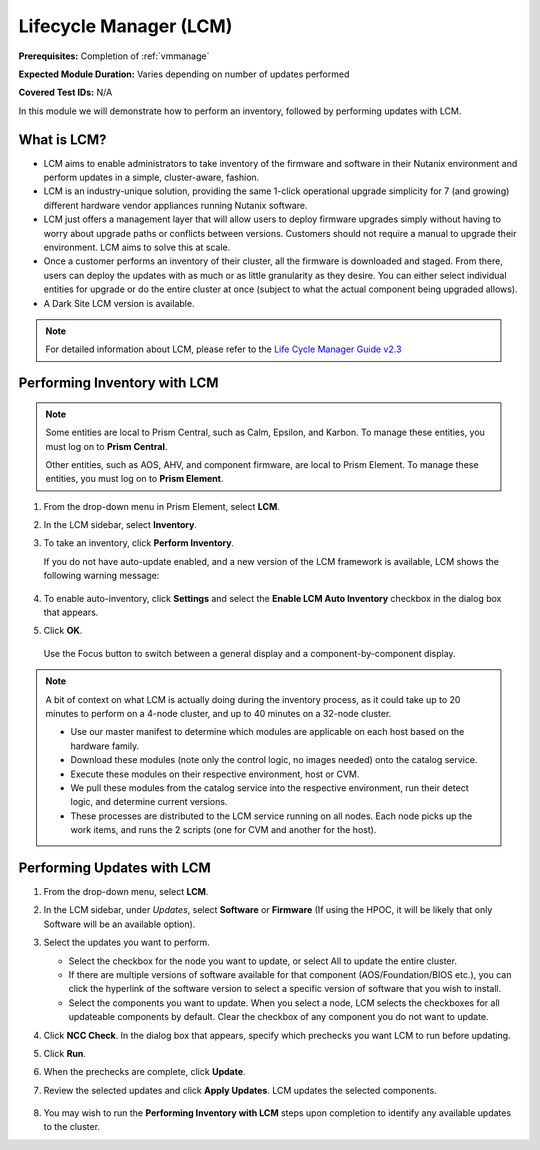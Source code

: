 .. _lcm:

-----------------------
Lifecycle Manager (LCM)
-----------------------

**Prerequisites:** Completion of :ref:`vmmanage`

**Expected Module Duration:** Varies depending on number of updates performed

**Covered Test IDs:** N/A

In this module we will demonstrate how to perform an inventory, followed by performing updates with LCM.

What is LCM?
++++++++++++

- LCM aims to enable administrators to take inventory of the firmware and software in their Nutanix environment and perform updates in a simple, cluster-aware, fashion.

- LCM is an industry-unique solution, providing the same 1-click operational upgrade simplicity for 7 (and growing) different hardware vendor appliances running Nutanix software.

- LCM just offers a management layer that will allow users to deploy firmware upgrades simply without having to worry about upgrade paths or conflicts between versions. Customers should not require a manual to upgrade their environment. LCM aims to solve this at scale.

- Once a customer performs an inventory of their cluster, all the firmware is downloaded and staged. From there, users can deploy the updates with as much or as little granularity as they desire. You can either select individual entities for upgrade or do the entire cluster at once (subject to what the actual component being upgraded allows).

- A Dark Site LCM version is available.

.. note::

   For detailed information about LCM, please refer to the `Life Cycle Manager Guide v2.3 <https://portal.nutanix.com/page/documents/details?targetId=Life-Cycle-Manager-Guide-v2_3:Life-Cycle-Manager-Guide-v2_3>`_

Performing Inventory with LCM
+++++++++++++++++++++++++++++

.. note::

   Some entities are local to Prism Central, such as Calm, Epsilon, and Karbon. To manage these entities, you must log on to **Prism Central**.

   Other entities, such as AOS, AHV, and component firmware, are local to Prism Element. To manage these entities, you must log on to **Prism Element**.

#. From the drop-down menu in Prism Element, select **LCM**.

#. In the LCM sidebar, select **Inventory**.

#. To take an inventory, click **Perform Inventory**.

   If you do not have auto-update enabled, and a new version of the LCM framework is available, LCM shows the following warning message:

   .. figure:: images/3.png
      :align: center

#. To enable auto-inventory, click **Settings** and select the **Enable LCM Auto Inventory** checkbox in the dialog box that appears.

#. Click **OK**.


   .. figure:: images/4.png
      :align: center

      Use the Focus button to switch between a general display and a component-by-component display.

.. note::

   A bit of context on what LCM is actually doing during the inventory process, as it could take up to 20 minutes to perform on a 4-node cluster, and up to 40 minutes on a 32-node cluster.

   - Use our master manifest to determine which modules are applicable on each host based on the hardware family.

   - Download these modules (note only the control logic, no images needed) onto the catalog service.

   - Execute these modules on their respective environment, host or CVM.

   - We pull these modules from the catalog service into the respective environment, run their detect logic, and determine current versions.

   - These processes are distributed to the LCM service running on all nodes. Each node picks up the work items, and runs the 2 scripts (one for CVM and another for the host).

Performing Updates with LCM
+++++++++++++++++++++++++++

#. From the drop-down menu, select **LCM**.

#. In the LCM sidebar, under *Updates*, select **Software** or **Firmware** (If using the HPOC, it will be likely that only Software will be an available option).

#. Select the updates you want to perform.

   - Select the checkbox for the node you want to update, or select All to update the entire cluster.
   - If there are multiple versions of software available for that component (AOS/Foundation/BIOS etc.), you can click the hyperlink of the software version to select a specific version of software that you wish to install.
   - Select the components you want to update. When you select a node, LCM selects the checkboxes for all updateable components by default. Clear the checkbox of any component you do not want to update.

#. Click **NCC Check**.  In the dialog box that appears, specify which prechecks you want LCM to run before updating.

#. Click **Run**.

#. When the prechecks are complete, click **Update**.

#. Review the selected updates and click **Apply Updates**. LCM updates the selected components.

   .. figure:: images/5.png

   .. figure:: images/6.png

   .. figure:: images/7.png

   .. figure:: images/8.png

#. You may wish to run the **Performing Inventory with LCM** steps upon completion to identify any available updates to the cluster.
